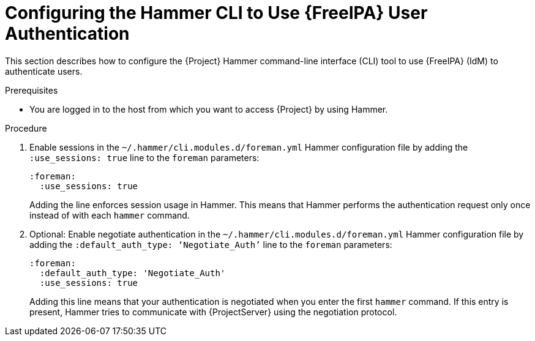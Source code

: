 [id="Configuring_the_Hammer_CLI_to_Use_FreeIPA_User_Authentication_{context}"]
= Configuring the Hammer CLI to Use {FreeIPA} User Authentication

This section describes how to configure the {Project} Hammer command-line interface (CLI) tool to use {FreeIPA} (IdM) to authenticate users.

.Prerequisites
* You are logged in to the host from which you want to access {Project} by using Hammer. 

.Procedure
. Enable sessions in the `~/.hammer/cli.modules.d/foreman.yml` Hammer configuration file by adding the `:use_sessions: true` line to the `foreman` parameters:
+
[options="nowrap", subs="+quotes,verbatim,attributes"]
----
:foreman:
  :use_sessions: true
----
+
Adding the line enforces session usage in Hammer. This means that Hammer performs the authentication request only once instead of with each `hammer` command.

. Optional: Enable negotiate authentication in the `~/.hammer/cli.modules.d/foreman.yml` Hammer configuration file by adding the `:default_auth_type: ‘Negotiate_Auth’` line to the `foreman` parameters:
+
[options="nowrap", subs="+quotes,verbatim,attributes"]
----
:foreman:
  :default_auth_type: 'Negotiate_Auth'
  :use_sessions: true
----
+
Adding this line means that your authentication is negotiated when you enter the first `hammer` command.
If this entry is present, Hammer tries to communicate with {ProjectServer} using the negotiation protocol.
